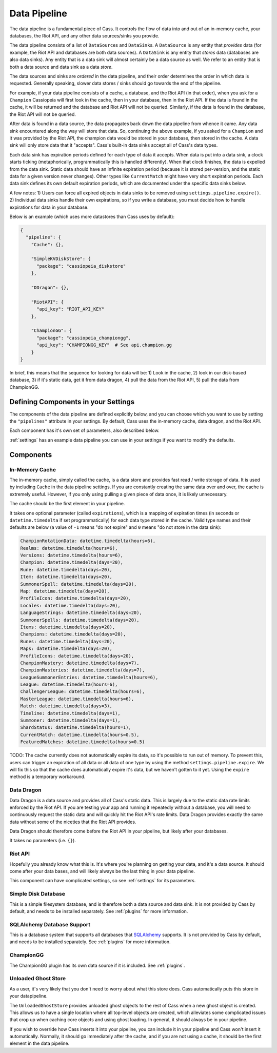 .. _datapipeline:

Data Pipeline
#############

The data pipeline is a fundamental piece of Cass. It controls the flow of data into and out of an in-memory cache, your databases, the Riot API, and any other data sources/sinks you provide.

The data pipeline consists of a list of ``DataSource``\s and ``DataSink``\s. A ``DataSource`` is any entity that *provides* data (for example, the Riot API and databases are both data sources). A ``DataSink`` is any entity that *stores* data (databases are also data sinks). Any entity that is a data sink will almost certainly be a data source as well. We refer to an entity that is both a data source and data sink as a data *store*.

The data sources and sinks are *ordered* in the data pipeline, and their order determines the order in which data is requested. Generally speaking, slower data stores / sinks should go towards the end of the pipeline.

For example, if your data pipeline consists of a cache, a database, and the Riot API (in that order), when you ask for a ``Champion`` Cassiopeia will first look in the cache, then in your database, then in the Riot API. If the data is found in the cache, it will be returned and the database and Riot API will not be queried. Similarly, if the data is found in the database, the Riot API will not be queried.

After data is found in a data source, the data propagates back down the data pipeline from whence it came. Any data sink encountered along the way will store that data. So, continuing the above example, if you asked for a ``Champion`` and it was provided by the Riot API, the champion data would be stored in your database, then stored in the cache. A data sink will only store data that it "accepts". Cass's built-in data sinks accept all of Cass's data types.

Each data sink has expiration periods defined for each type of data it accepts. When data is put into a data sink, a clock starts ticking (metaphorically, programmatically this is handled differently). When that clock finishes, the data is expelled from the data sink. Static data should have an infinite expiration period (because it is stored per-version, and the static data for a given version never changes). Other types like ``CurrentMatch`` might have very short expiration periods. Each data sink defines its own default expiration periods, which are documented under the specific data sinks below.

A few notes: 1) Users can force all expired objects in data sinks to be removed using ``settings.pipeline.expire()``. 2) Individual data sinks handle their own expirations, so if you write a database, you must decide how to handle expirations for data in your database.

Below is an example (which uses more datastores than Cass uses by default):

.. code-block:: json

    {
      "pipeline": {
        "Cache": {},

        "SimpleKVDiskStore": {
          "package": "cassiopeia_diskstore"
        },

        "DDragon": {},

        "RiotAPI": {
          "api_key": "RIOT_API_KEY"
        },

        "ChampionGG": {
          "package": "cassiopeia_championgg",
          "api_key": "CHAMPIONGG_KEY"  # See api.champion.gg
        }
    }

In brief, this means that the sequence for looking for data will be:  1) Look in the cache, 2) look in our disk-based database, 3) if it's static data, get it from data dragon, 4) pull the data from the Riot API, 5) pull the data from ChampionGG.


Defining Components in your Settings
====================================

The components of the data pipeline are defined explicitly below, and you can choose which you want to use by setting the ``"pipelines"`` attribute in your settings. By default, Cass uses the in-memory cache, data dragon, and the Riot API.

Each component has it's own set of parameters, also described below.

:ref:`settings` has an example data pipeline you can use in your settings if you want to modify the defaults.


Components
==========

In-Memory Cache
"""""""""""""""

The in-memory cache, simply called the cache, is a data store and provides fast read / write storage of data. It is used by including ``Cache`` in the data pipeline settings. If you are constantly creating the same data over and over, the cache is extremely useful. However, if you only using pulling a given piece of data once, it is likely unnecessary.

The cache should be the first element in your pipeline.

It takes one optional parameter (called ``expirations``), which is a mapping of expiration times (in seconds or ``datetime.timedelta`` if set programmatically) for each data type stored in the cache. Valid type names and their defaults are below (a value of ``-1`` means "do not expire" and ``0`` means "do not store in the data sink):

.. code-block:: python

    ChampionRotationData: datetime.timedelta(hours=6),
    Realms: datetime.timedelta(hours=6),
    Versions: datetime.timedelta(hours=6),
    Champion: datetime.timedelta(days=20),
    Rune: datetime.timedelta(days=20),
    Item: datetime.timedelta(days=20),
    SummonerSpell: datetime.timedelta(days=20),
    Map: datetime.timedelta(days=20),
    ProfileIcon: datetime.timedelta(days=20),
    Locales: datetime.timedelta(days=20),
    LanguageStrings: datetime.timedelta(days=20),
    SummonerSpells: datetime.timedelta(days=20),
    Items: datetime.timedelta(days=20),
    Champions: datetime.timedelta(days=20),
    Runes: datetime.timedelta(days=20),
    Maps: datetime.timedelta(days=20),
    ProfileIcons: datetime.timedelta(days=20),
    ChampionMastery: datetime.timedelta(days=7),
    ChampionMasteries: datetime.timedelta(days=7),
    LeagueSummonerEntries: datetime.timedelta(hours=6),
    League: datetime.timedelta(hours=6),
    ChallengerLeague: datetime.timedelta(hours=6),
    MasterLeague: datetime.timedelta(hours=6),
    Match: datetime.timedelta(days=3),
    Timeline: datetime.timedelta(days=1),
    Summoner: datetime.timedelta(days=1),
    ShardStatus: datetime.timedelta(hours=1),
    CurrentMatch: datetime.timedelta(hours=0.5),
    FeaturedMatches: datetime.timedelta(hours=0.5)

TODO: The cache currently does not automatically expire its data, so it's possible to run out of memory. To prevent this, users can trigger an expiration of all data or all data of one type by using the method ``settings.pipeline.expire``. We will fix this so that the cache does automatically expire it's data, but we haven't gotten to it yet. Using the ``expire`` method is a temporary workaround.


Data Dragon
"""""""""""

Data Dragon is a data source and provides all of Cass's static data. This is largely due to the static data rate limits enforced by the Riot API. If you are testing your app and running it repeatedly without a database, you will need to continuously request the static data and will quickly hit the Riot API's rate limits. Data Dragon provides exactly the same data without some of the niceties that the Riot API provides.

Data Dragon should therefore come before the Riot API in your pipeline, but likely after your databases.

It takes no parameters (i.e. ``{}``).


Riot API
""""""""

Hopefully you already know what this is. It's where you're planning on getting your data, and it's a data source. It should come after your data bases, and will likely always be the last thing in your data pipeline.

This component can have complicated settings, so see :ref:`settings` for its parameters.

Simple Disk Database
""""""""""""""""""""

This is a simple filesystem database, and is therefore both a data source and data sink. It is not provided by Cass by default, and needs to be installed separately. See :ref:`plugins` for more information.


SQLAlchemy Database Support
"""""""""""""""""""""""""""

This is a database system that supports all databases that `SQLAlchemy <https://www.sqlalchemy.org/>`_ supports. It is not provided by Cass by default, and needs to be installed separately. See :ref:`plugins` for more information.

ChampionGG
""""""""""

The ChampionGG plugin has its own data source if it is included. See :ref:`plugins`.


Unloaded Ghost Store
""""""""""""""""""""

As a user, it's very likely that you don't need to worry about what this store does. Cass automatically puts this store in your datapipeline.

The ``UnloadedGhostStore`` provides unloaded ghost objects to the rest of Cass when a new ghost object is created. This allows us to have a single location where all top-level objects are created, which alleviates some complicated issues that crop up when caching core objects and using ghost loading. In general, it should always be in your pipeline.

If you wish to override how Cass inserts it into your pipeline, you can include it in your pipeline and Cass won't insert it automatically. Normally, it should go immediately after the cache, and if you are not using a cache, it should be the first element in the data pipeline.
